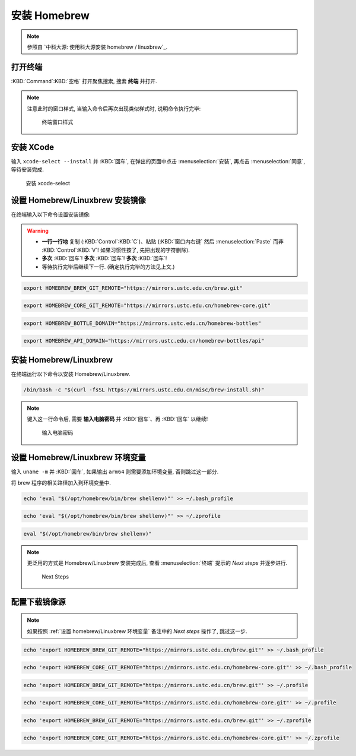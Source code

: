 ************************************************************************************************************************
安装 Homebrew
************************************************************************************************************************

.. note::

  参照自 `中科大源: 使用科大源安装 homebrew / linuxbrew`_.

========================================================================================================================
打开终端
========================================================================================================================

:KBD:`Command`:KBD:`空格` 打开聚焦搜索, 搜索 **终端** 并打开.

.. note::

  注意此时的窗口样式, 当输入命令后再次出现类似样式时, 说明命令执行完毕:

  .. figure:: MacOS终端_窗口样式.png

    终端窗口样式

========================================================================================================================
安装 XCode
========================================================================================================================

输入 ``xcode-select --install`` 并 :KBD:`回车`, 在弹出的页面中点击 :menuselection:`安装`, 再点击 :menuselection:`同意`, 等待安装完成.

.. figure:: MacOS_安装xcode-select.png

  安装 xcode-select

========================================================================================================================
设置 Homebrew/Linuxbrew 安装镜像
========================================================================================================================

在终端输入以下命令设置安装镜像:

.. warning::

  - **一行一行地** 复制 (:KBD:`Control`:KBD:`C`)、粘贴 (:KBD:`窗口内右键` 然后 :menuselection:`Paste` 而非 :KBD:`Control`:KBD:`V`! 如果习惯性按了, 先把出现的字符删除).
  - **多次** :KBD:`回车`! **多次** :KBD:`回车`! **多次** :KBD:`回车`!
  - 等待执行完毕后继续下一行. (确定执行完毕的方法见上文.)

.. code-block:: bash

  export HOMEBREW_BREW_GIT_REMOTE="https://mirrors.ustc.edu.cn/brew.git"

.. code-block:: bash

  export HOMEBREW_CORE_GIT_REMOTE="https://mirrors.ustc.edu.cn/homebrew-core.git"

.. code-block:: bash

  export HOMEBREW_BOTTLE_DOMAIN="https://mirrors.ustc.edu.cn/homebrew-bottles"

.. code-block:: bash

  export HOMEBREW_API_DOMAIN="https://mirrors.ustc.edu.cn/homebrew-bottles/api"

========================================================================================================================
安装 Homebrew/Linuxbrew
========================================================================================================================
  
在终端运行以下命令以安装 Homebrew/Linuxbrew.

.. code-block:: bash

  /bin/bash -c "$(curl -fsSL https://mirrors.ustc.edu.cn/misc/brew-install.sh)"

.. note::

  键入这一行命令后, 需要 **输入电脑密码** 并 :KBD:`回车`、再 :KBD:`回车` 以继续!

  .. figure:: MacOS_输入电脑密码.png

    输入电脑密码

.. _设置 homebrew/Linuxbrew 环境变量:

========================================================================================================================
设置 Homebrew/Linuxbrew 环境变量
========================================================================================================================

输入 ``uname -m`` 并 :KBD:`回车`, 如果输出 ``arm64`` 则需要添加环境变量, 否则跳过这一部分.

将 brew 程序的相关路径加入到环境变量中.

.. code-block:: bash

  echo 'eval "$(/opt/homebrew/bin/brew shellenv)"' >> ~/.bash_profile

.. code-block:: bash

  echo 'eval "$(/opt/homebrew/bin/brew shellenv)"' >> ~/.zprofile

.. code-block:: bash

  eval "$(/opt/homebrew/bin/brew shellenv)"

.. note::

  更泛用的方式是 Homebrew/Linuxbrew 安装完成后, 查看 :menuselection:`终端` 提示的 `Next steps` 并逐步进行.
  
  .. figure:: MacOS_Next_steps.png

    Next Steps

========================================================================================================================
配置下载镜像源
========================================================================================================================

.. note::

  如果按照 :ref:`设置 homebrew/Linuxbrew 环境变量` 备注中的 `Next steps` 操作了, 跳过这一步.

.. code-block:: bash

  echo 'export HOMEBREW_BREW_GIT_REMOTE="https://mirrors.ustc.edu.cn/brew.git"' >> ~/.bash_profile

.. code-block:: bash

  echo 'export HOMEBREW_CORE_GIT_REMOTE="https://mirrors.ustc.edu.cn/homebrew-core.git"' >> ~/.bash_profile

.. code-block:: bash

  echo 'export HOMEBREW_BREW_GIT_REMOTE="https://mirrors.ustc.edu.cn/brew.git"' >> ~/.profile

.. code-block:: bash

  echo 'export HOMEBREW_CORE_GIT_REMOTE="https://mirrors.ustc.edu.cn/homebrew-core.git"' >> ~/.profile

.. code-block:: bash

  echo 'export HOMEBREW_BREW_GIT_REMOTE="https://mirrors.ustc.edu.cn/brew.git"' >> ~/.zprofile

.. code-block:: bash

  echo 'export HOMEBREW_CORE_GIT_REMOTE="https://mirrors.ustc.edu.cn/homebrew-core.git"' >> ~/.zprofile